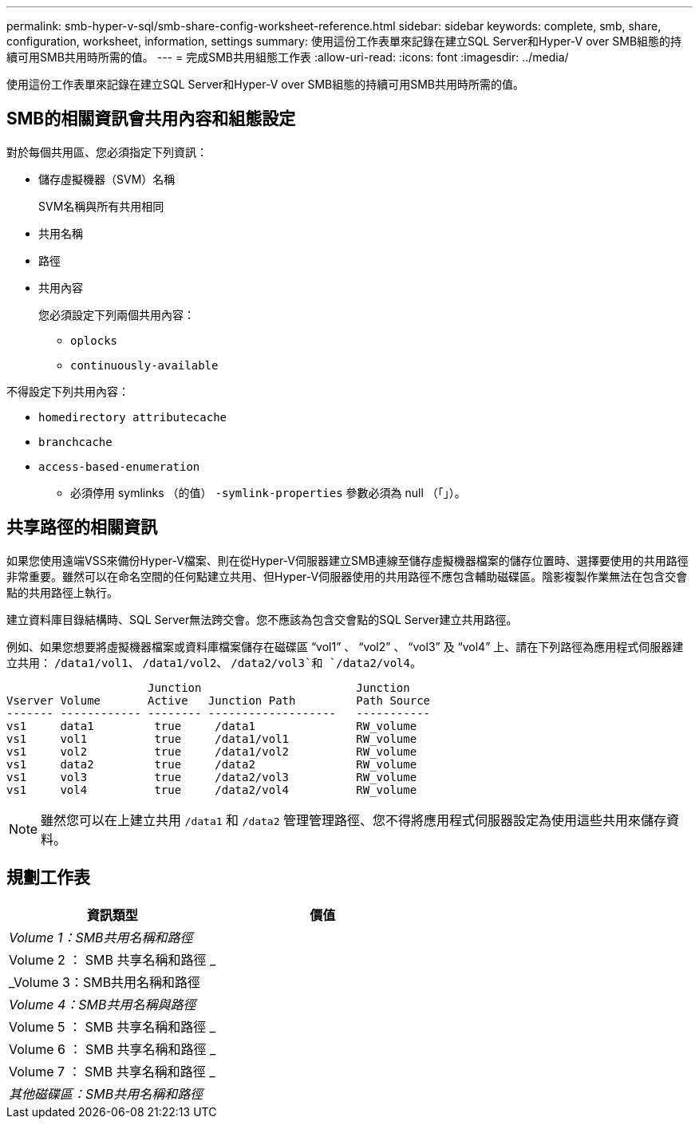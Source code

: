 ---
permalink: smb-hyper-v-sql/smb-share-config-worksheet-reference.html 
sidebar: sidebar 
keywords: complete, smb, share, configuration, worksheet, information, settings 
summary: 使用這份工作表單來記錄在建立SQL Server和Hyper-V over SMB組態的持續可用SMB共用時所需的值。 
---
= 完成SMB共用組態工作表
:allow-uri-read: 
:icons: font
:imagesdir: ../media/


[role="lead"]
使用這份工作表單來記錄在建立SQL Server和Hyper-V over SMB組態的持續可用SMB共用時所需的值。



== SMB的相關資訊會共用內容和組態設定

對於每個共用區、您必須指定下列資訊：

* 儲存虛擬機器（SVM）名稱
+
SVM名稱與所有共用相同

* 共用名稱
* 路徑
* 共用內容
+
您必須設定下列兩個共用內容：

+
** `oplocks`
** `continuously-available`




不得設定下列共用內容：

* `homedirectory attributecache`
* `branchcache`
* `access-based-enumeration`
+
** 必須停用 symlinks （的值） `-symlink-properties` 參數必須為 null （「」）。






== 共享路徑的相關資訊

如果您使用遠端VSS來備份Hyper-V檔案、則在從Hyper-V伺服器建立SMB連線至儲存虛擬機器檔案的儲存位置時、選擇要使用的共用路徑非常重要。雖然可以在命名空間的任何點建立共用、但Hyper-V伺服器使用的共用路徑不應包含輔助磁碟區。陰影複製作業無法在包含交會點的共用路徑上執行。

建立資料庫目錄結構時、SQL Server無法跨交會。您不應該為包含交會點的SQL Server建立共用路徑。

例如、如果您想要將虛擬機器檔案或資料庫檔案儲存在磁碟區 "`vol1`" 、 "`vol2`" 、 "`vol3`" 及 "`vol4`" 上、請在下列路徑為應用程式伺服器建立共用： `/data1/vol1`、 `/data1/vol2`、 `/data2/vol3`和 `/data2/vol4`。

[listing]
----

                     Junction                       Junction
Vserver Volume       Active   Junction Path         Path Source
------- ------------ -------- -------------------   -----------
vs1     data1         true     /data1               RW_volume
vs1     vol1          true     /data1/vol1          RW_volume
vs1     vol2          true     /data1/vol2          RW_volume
vs1     data2         true     /data2               RW_volume
vs1     vol3          true     /data2/vol3          RW_volume
vs1     vol4          true     /data2/vol4          RW_volume
----
[NOTE]
====
雖然您可以在上建立共用 `/data1` 和 `/data2` 管理管理路徑、您不得將應用程式伺服器設定為使用這些共用來儲存資料。

====


== 規劃工作表

|===
| 資訊類型 | 價值 


 a| 
_Volume 1：SMB共用名稱和路徑_
 a| 



 a| 
Volume 2 ： SMB 共享名稱和路徑 _
 a| 



 a| 
_Volume 3：SMB共用名稱和路徑
 a| 



 a| 
_Volume 4：SMB共用名稱與路徑_
 a| 



 a| 
Volume 5 ： SMB 共享名稱和路徑 _
 a| 



 a| 
Volume 6 ： SMB 共享名稱和路徑 _
 a| 



 a| 
Volume 7 ： SMB 共享名稱和路徑 _
 a| 



 a| 
_其他磁碟區：SMB共用名稱和路徑_
 a| 

|===